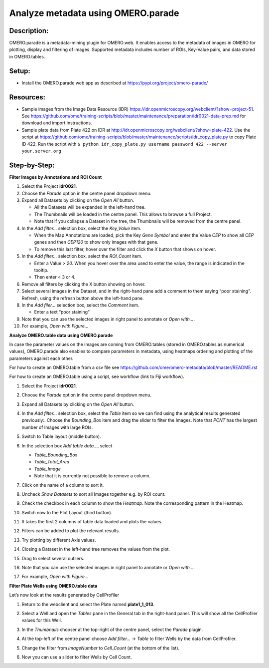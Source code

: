 Analyze metadata using OMERO.parade
===================================

**Description:**
----------------

OMERO.parade is a metadata-mining plugin for OMERO.web. It enables
access to the metadata of images in OMERO for plotting, display and
filtering of images. Supported metadata includes number of ROIs,
Key-Value pairs, and data stored in OMERO.tables.

**Setup:**
----------

-  Install the OMERO.parade web app as described at
   https://pypi.org/project/omero-parade/

**Resources:**
--------------

-  Sample images from the Image Data Resource (IDR) https://idr.openmicroscopy.org/webclient/?show=project-51. See https://github.com/ome/training-scripts/blob/master/maintenance/preparation/idr0021-data-prep.md for download and import instructions.

-  Sample plate data from Plate 422 on IDR at http://idr.openmicroscopy.org/webclient/?show=plate-422. Use the script at https://github.com/ome/training-scripts/blob/master/maintenance/scripts/idr_copy_plate.py to copy Plate ID 422. Run the script with ``$ python idr_copy_plate.py username password 422 --server your.server.org``

**Step-by-Step:**
-----------------

**Filter Images by Annotations and ROI Count**

1.  Select the Project **idr0021**.

2.  Choose the *Parade* option in the centre panel dropdown menu.

3.  Expand all Datasets by clicking on the *Open All* button.

    * All the Datasets will be expanded in the left-hand tree.

    * The Thumbnails will be loaded in the centre panel. This allows to browse a full Project.

    * Note that if you collapse a Dataset in the tree, the Thumbnails will be removed from the centre panel.

4.  In the *Add filter...* selection box, select the *Key_Value* item.

    * When the Map Annotations are loaded, pick the Key *Gene Symbol* and enter the Value *CEP* to show all *CEP* genes and then *CEP120* to show only images with that gene.

    * To remove this last filter, hover over the filter and click the *X* button that shows on hover.

5.  In the *Add filter...* selection box, select the *ROI_Count* item.

    * Enter a Value *> 20.* When you hover over the area used to enter the value, the range is indicated in the tooltip.

    * Then enter < 3 or 4.

6.  Remove all filters by clicking the X button showing on hover.

7.  Select several images in the Dataset, and in the right-hand pane add
    a comment to them saying “poor staining”. Refresh, using the
    refresh button |image0| above the left-hand pane.

8.  In the *Add filer…* selection box, select the *Comment* item.

    * Enter a text “poor staining”

9.  Note that you can use the selected images in right panel to annotate
    or *Open with...*.

10. For example, *Open with Figure...*

**Analyze OMERO.table data using OMERO.parade**

In case the parameter values on the images are coming from OMERO.tables
(stored in OMERO.tables as numerical values), OMERO.parade also enables
to compare parameters in metadata, using heatmaps ordering and plotting
of the parameters against each other.

For how to create an OMERO.table from a csv file see
https://github.com/ome/omero-metadata/blob/master/README.rst

For how to create an OMERO.table using a script, see workflow (link to
Fiji workflow).

#. Select the Project **idr0021**.

#. Choose the *Parade* option in the centre panel dropdown menu.

#. Expand all Datasets by clicking on the *Open All* button.

#. In the *Add filter...* selection box, select the *Table* item so we
   can find using the analytical results generated previously:.
   Choose the *Bounding_Box* item and drag the slider to filter the
   Images. Note that *PCNT* has the largest number of Images with
   large ROIs.

   |image1|

#.  Switch to Table layout (middle button).\ |image2|

#.  In the selection box *Add table data*\ …, select

    * *Table_Bounding_Box*

    * *Table_Total_Area*

    * *Table_Image*

    * Note that it is currently not possible to remove a column.

#.  Click on the name of a column to sort it.

#.  Uncheck *Show Datasets* to sort all Images together e.g. by ROI count.

    |image3|

#.  Check the checkbox in each column to show the *Heatmap*. Note the
    corresponding pattern in the Heatmap.

#.  Switch now to the Plot Layout (third button).

#.  It takes the first 2 columns of table data loaded and plots the values.

#.  Filters can be added to plot the relevant results.

#.  Try plotting by different Axis values.

#.  Closing a Dataset in the left-hand tree removes the values from the plot.

#.  Drag to select several outliers.

#.  Note that you can use the selected images in right panel to annotate or *Open with...*.

#.  For example, *Open with Figure...*

**Filter Plate Wells using OMERO.table data**

Let’s now look at the results generated by CellProfiler

1. Return to the webclient and select the Plate named **plate1_1_013**.

2. Select a Well and open the *Tables* pane in the General tab in the
   right-hand panel. This will show all the CellProfiler values for
   this Well.

3. In the *Thumbnails* chooser at the top-right of the centre panel,
   select the *Parade* plugin.

4. At the top-left of the centre panel choose *Add filter...* -> *Table*
   to filter Wells by the data from CellProfiler.

5. Change the filter from *ImageNumber* to *Cell_Count* (at the bottom
   of the list).

6. Now you can use a slider to filter Wells by Cell Count.

   |image4|

.. |image0| image:: images/image1.png
   :width: 0.36719in
   :height: 0.30043in
.. |image1| image:: images/image2.png
   :width: 4.10417in
   :height: 0.64583in
.. |image2| image:: images/image4.png
   :width: 0.86458in
   :height: 0.28125in
.. |image3| image:: images/image3.png
   :width: 2.0625in
   :height: 0.35417in
.. |image4| image:: images/image5.png
   :width: 6.5in
   :height: 2.23611in
